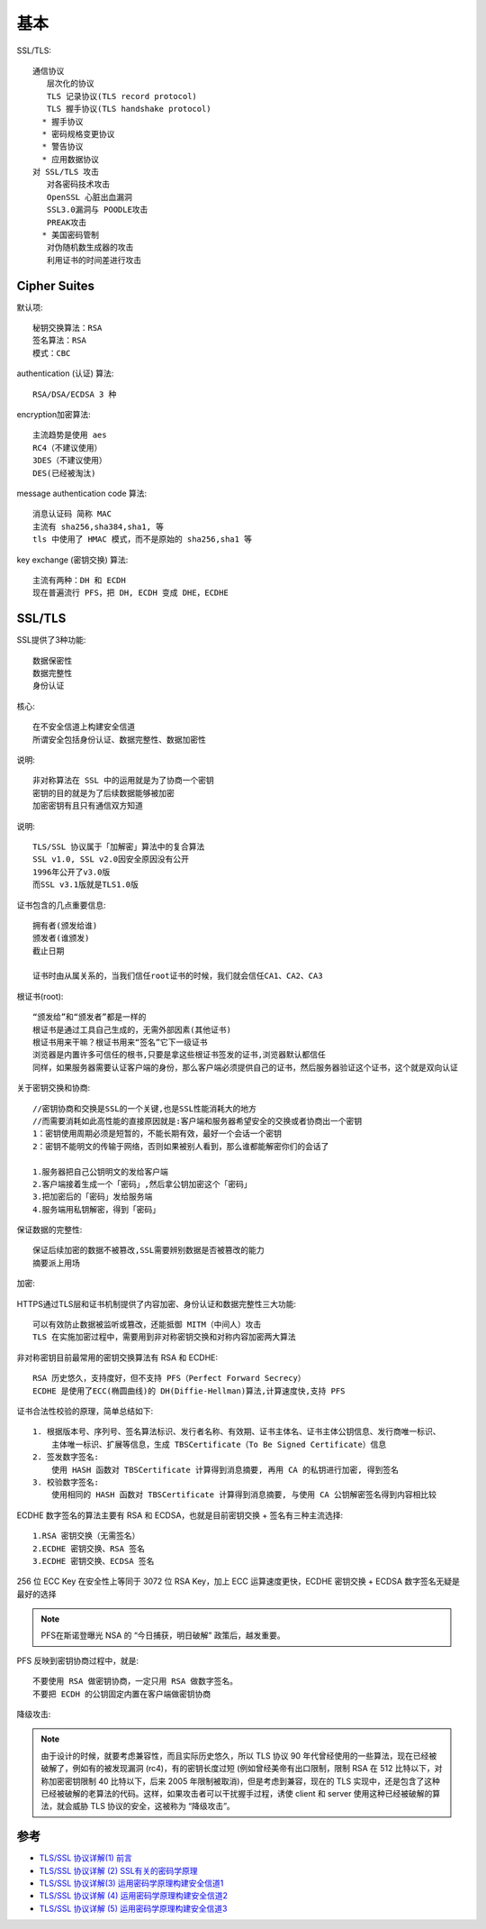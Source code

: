 基本
######


SSL/TLS::

    通信协议
       层次化的协议
       TLS 记录协议(TLS record protocol)
       TLS 握手协议(TLS handshake protocol)
      * 握手协议
      * 密码规格变更协议
      * 警告协议
      * 应用数据协议
    对 SSL/TLS 攻击
       对各密码技术攻击
       OpenSSL 心脏出血漏洞
       SSL3.0漏洞与 POODLE攻击
       PREAK攻击
      * 美国密码管制
       对伪随机数生成器的攻击
       利用证书的时间差进行攻击

Cipher Suites
=============

默认项::

    秘钥交换算法：RSA
    签名算法：RSA
    模式：CBC

authentication (认证) 算法::

    RSA/DSA/ECDSA 3 种

encryption加密算法::

    主流趋势是使用 aes
    RC4（不建议使用）
    3DES（不建议使用）
    DES(已经被淘汰)

message authentication code 算法::

    消息认证码 简称 MAC
    主流有 sha256,sha384,sha1, 等
    tls 中使用了 HMAC 模式，而不是原始的 sha256,sha1 等

key exchange (密钥交换) 算法::

    主流有两种：DH 和 ECDH
    现在普遍流行 PFS，把 DH, ECDH 变成 DHE，ECDHE




SSL/TLS
=======

SSL提供了3种功能::

  数据保密性
  数据完整性
  身份认证

核心::

    在不安全信道上构建安全信道
    所谓安全包括身份认证、数据完整性、数据加密性

说明::

    非对称算法在 SSL 中的运用就是为了协商一个密钥
    密钥的目的就是为了后续数据能够被加密
    加密密钥有且只有通信双方知道


说明::

  TLS/SSL 协议属于「加解密」算法中的复合算法
  SSL v1.0, SSL v2.0因安全原因没有公开
  1996年公开了v3.0版
  而SSL v3.1版就是TLS1.0版



证书包含的几点重要信息::

  拥有者(颁发给谁)
  颁发者(谁颁发)
  截止日期

  证书时由从属关系的，当我们信任root证书的时候，我们就会信任CA1、CA2、CA3

根证书(root)::

  “颁发给”和“颁发者”都是一样的
  根证书是通过工具自己生成的，无需外部因素(其他证书)
  根证书用来干嘛？根证书用来“签名”它下一级证书
  浏览器是内置许多可信任的根书,只要是拿这些根证书签发的证书,浏览器默认都信任
  同样，如果服务器需要认证客户端的身份，那么客户端必须提供自己的证书，然后服务器验证这个证书，这个就是双向认证

关于密钥交换和协商::

  //密钥协商和交换是SSL的一个关键,也是SSL性能消耗大的地方
  //而需要消耗如此高性能的直接原因就是:客户端和服务器希望安全的交换或者协商出一个密钥
  1：密钥使用周期必须是短暂的，不能长期有效，最好一个会话一个密钥
  2：密钥不能明文的传输于网络，否则如果被别人看到，那么谁都能解密你们的会话了

  1.服务器把自己公钥明文的发给客户端
  2.客户端接着生成一个「密码」,然后拿公钥加密这个「密码」
  3.把加密后的「密码」发给服务端
  4.服务端用私钥解密，得到「密码」

保证数据的完整性::

  保证后续加密的数据不被篡改,SSL需要辨别数据是否被篡改的能力
  摘要派上用场

加密:

.. figure:: /images/protocols/protocol_ssl_tls_digest1.png
   :width: 60%

HTTPS通过TLS层和证书机制提供了内容加密、身份认证和数据完整性三大功能::

  可以有效防止数据被监听或篡改，还能抵御 MITM（中间人）攻击
  TLS 在实施加密过程中，需要用到非对称密钥交换和对称内容加密两大算法

非对称密钥目前最常用的密钥交换算法有 RSA 和 ECDHE::

    RSA 历史悠久，支持度好，但不支持 PFS（Perfect Forward Secrecy）
    ECDHE 是使用了ECC(椭圆曲线)的 DH(Diffie-Hellman)算法,计算速度快,支持 PFS

证书合法性校验的原理，简单总结如下::

    1. 根据版本号、序列号、签名算法标识、发行者名称、有效期、证书主体名、证书主体公钥信息、发行商唯一标识、
        主体唯一标识、扩展等信息，生成 TBSCertificate（To Be Signed Certificate）信息
    2. 签发数字签名: 
        使用 HASH 函数对 TBSCertificate 计算得到消息摘要, 再用 CA 的私钥进行加密, 得到签名
    3. 校验数字签名: 
        使用相同的 HASH 函数对 TBSCertificate 计算得到消息摘要, 与使用 CA 公钥解密签名得到内容相比较

ECDHE 数字签名的算法主要有 RSA 和 ECDSA，也就是目前密钥交换 + 签名有三种主流选择::

    1.RSA 密钥交换（无需签名）
    2.ECDHE 密钥交换、RSA 签名
    3.ECDHE 密钥交换、ECDSA 签名


256 位 ECC Key 在安全性上等同于 3072 位 RSA Key，加上 ECC 运算速度更快，ECDHE 密钥交换 + ECDSA 数字签名无疑是最好的选择


.. note:: PFS在斯诺登曝光 NSA 的 “今日捕获，明日破解” 政策后，越发重要。

PFS 反映到密钥协商过程中，就是::

    不要使用 RSA 做密钥协商，一定只用 RSA 做数字签名。
    不要把 ECDH 的公钥固定内置在客户端做密钥协商


降级攻击:

.. note:: 由于设计的时候，就要考虑兼容性，而且实际历史悠久，所以 TLS 协议 90 年代曾经使用的一些算法，现在已经被破解了，例如有的被发现漏洞 (rc4)，有的密钥长度过短 (例如曾经美帝有出口限制，限制 RSA 在 512 比特以下，对称加密密钥限制 40 比特以下，后来 2005 年限制被取消)，但是考虑到兼容，现在的 TLS 实现中，还是包含了这种已经被破解的老算法的代码。这样，如果攻击者可以干扰握手过程，诱使 client 和 server 使用这种已经被破解的算法，就会威胁 TLS 协议的安全，这被称为 “降级攻击”。







参考
====

* `TLS/SSL 协议详解(1) 前言 <https://blog.csdn.net/mrpre/article/details/77866773/>`_
* `TLS/SSL 协议详解 (2) SSL有关的密码学原理 <https://blog.csdn.net/mrpre/article/details/77866824>`_
* `TLS/SSL 协议详解(3) 运用密码学原理构建安全信道1 <https://blog.csdn.net/mrpre/article/details/77866856>`_
* `TLS/SSL 协议详解 (4) 运用密码学原理构建安全信道2 <https://blog.csdn.net/mrpre/article/details/77866961>`_
* `TLS/SSL 协议详解 (5) 运用密码学原理构建安全信道3 <https://blog.csdn.net/mrpre/article/details/77867008>`_





